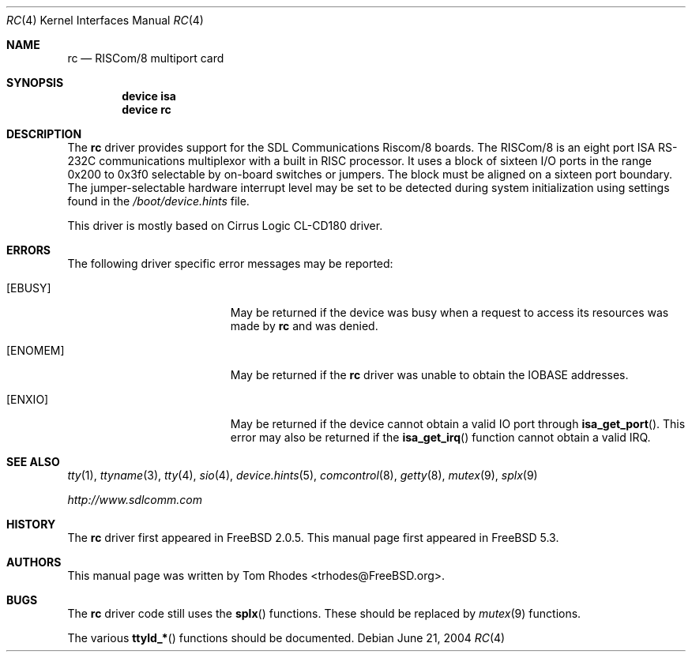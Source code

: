 .\"
.\" Copyright (c) 2004 Tom Rhodes
.\" All rights reserved.
.\"
.\" Redistribution and use in source and binary forms, with or without
.\" modification, are permitted provided that the following conditions
.\" are met:
.\" 1. Redistributions of source code must retain the above copyright
.\"    notice, this list of conditions and the following disclaimer.
.\" 2. Redistributions in binary form must reproduce the above copyright
.\"    notice, this list of conditions and the following disclaimer in the
.\"    documentation and/or other materials provided with the distribution.
.\"
.\" THIS SOFTWARE IS PROVIDED BY THE AUTHOR AND CONTRIBUTORS ``AS IS'' AND
.\" ANY EXPRESS OR IMPLIED WARRANTIES, INCLUDING, BUT NOT LIMITED TO, THE
.\" IMPLIED WARRANTIES OF MERCHANTABILITY AND FITNESS FOR A PARTICULAR PURPOSE
.\" ARE DISCLAIMED.  IN NO EVENT SHALL THE AUTHOR OR CONTRIBUTORS BE LIABLE
.\" FOR ANY DIRECT, INDIRECT, INCIDENTAL, SPECIAL, EXEMPLARY, OR CONSEQUENTIAL
.\" DAMAGES (INCLUDING, BUT NOT LIMITED TO, PROCUREMENT OF SUBSTITUTE GOODS
.\" OR SERVICES; LOSS OF USE, DATA, OR PROFITS; OR BUSINESS INTERRUPTION)
.\" HOWEVER CAUSED AND ON ANY THEORY OF LIABILITY, WHETHER IN CONTRACT, STRICT
.\" LIABILITY, OR TORT (INCLUDING NEGLIGENCE OR OTHERWISE) ARISING IN ANY WAY
.\" OUT OF THE USE OF THIS SOFTWARE, EVEN IF ADVISED OF THE POSSIBILITY OF
.\" SUCH DAMAGE.
.\"
.\" $FreeBSD$
.\"
.Dd June 21, 2004
.Dt RC 4
.Os
.Sh NAME
.Nm rc
.Nd RISCom/8 multiport card
.Sh SYNOPSIS
.Cd device isa
.Cd device rc
.Sh DESCRIPTION
The
.Nm
driver provides support for the
.Tn SDL
Communications
.Tn Riscom/8
boards.
The
.Tn RISCom/8
is an eight port
.Tn ISA
.Tn RS-232C
communications multiplexor with a built in
.Tn RISC
processor.
It uses a block of sixteen
.Tn I/O
ports in the range 0x200 to 0x3f0 selectable by on-board
switches or jumpers.
The block must be aligned on a sixteen port boundary.
The jumper-selectable hardware interrupt level may be set to
be detected during system
initialization using settings found in the
.Pa /boot/device.hints
file.
.Pp
This driver is mostly based on Cirrus Logic CL-CD180 driver.
.Sh ERRORS
The following driver specific error messages
may be reported:
.Bl -tag -width Er
.It Bq Er EBUSY
May be returned if the device was busy when a
request to access its resources was made by
.Nm
and was denied.
.It Bq Er ENOMEM
May be returned if the
.Nm
driver was unable to obtain the
.Tn IOBASE
addresses.
.It Bq Er ENXIO
May be returned if the device cannot obtain a valid
.Tn IO
port through
.Fn isa_get_port .
This error may also be returned if the
.Fn isa_get_irq
function cannot obtain a valid
.Tn IRQ .
.El
.Sh SEE ALSO
.Xr tty 1 ,
.Xr ttyname 3 ,
.Xr tty 4 ,
.Xr sio 4 ,
.Xr device.hints 5 ,
.Xr comcontrol 8 ,
.Xr getty 8 ,
.Xr mutex 9 ,
.Xr splx 9
.Pp
.Pa http://www.sdlcomm.com
.Sh HISTORY
The
.Nm
driver first appeared in
.Fx 2.0.5 .
This manual page first appeared in
.Fx 5.3 .
.Sh AUTHORS
This manual page was written by
.An Tom Rhodes Aq trhodes@FreeBSD.org .
.Sh BUGS
The
.Nm
driver code still uses the
.Fn splx
functions.
These should be replaced by
.Xr mutex 9
functions.
.Pp
The various
.Fn ttyld_*
functions should be documented.
